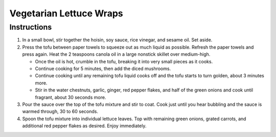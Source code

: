 Vegetarian Lettuce Wraps
========================

.. hlist::

   * 3 tablespoons `Hoisin Sauce`
   * 3 tablespoons `Soy Sauce`
   * 2 tablespoons `Rice Vinegar`
   * 1 teaspoon `Sesame Oil`
   * 2 teaspoons canola oil or `Grapeseed Oil`
   * 1 packages extra-firm `Tofu` (12- to 14-ounces), do not use silken
   * 8 ounces baby bella cremini `Mushroom` finely chopped
   * 1 can `Water Chestnuts` (8 ounces), drained and finely chopped
   * 2 cloves `Garlic` minced
   * 2 teaspoons freshly grated `Ginger`
   * :math:`\frac{1}{4}` teaspoon `Red Pepper Flakes` omit if sensitive to spice
   * 4 `Green Onions` thinly sliced, divided
   * 8 large inner leaves `Romaine Lettuce` from a romaine heart or `butter lettuce` leaves
   * Optional for serving: grated `Carrots` additional `Red Pepper Flakes`

Instructions
------------

#. In a small bowl, stir together the hoisin, soy sauce, rice vinegar, and sesame oil. Set aside.
#. Press the tofu between paper towels to squeeze out as much liquid as possible. Refresh the paper towels and press again. Heat the 2 teaspoons canola oil in a large nonstick skillet over medium-high.

   - Once the oil is hot, crumble in the tofu, breaking it into very small pieces as it cooks.
   - Continue cooking for 5 minutes, then add the diced mushrooms.
   - Continue cooking until any remaining tofu liquid cooks off and the tofu starts to turn golden, about 3 minutes more.
   - Stir in the water chestnuts, garlic, ginger, red pepper flakes, and half of the green onions and cook until fragrant, about 30 seconds more.

#. Pour the sauce over the top of the tofu mixture and stir to coat. Cook just until you hear bubbling and the sauce is warmed through, 30 to 60 seconds.
#. Spoon the tofu mixture into individual lettuce leaves. Top with remaining green onions, grated carrots, and additional red pepper flakes as desired. Enjoy immediately.
